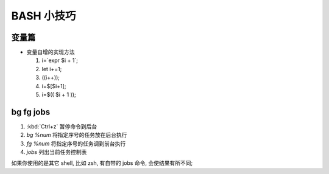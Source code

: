 BASH 小技巧
======================================================================

变量篇
------------------------------------------------------------

- 变量自增的实现方法

  #. i=`expr $i + 1`;
  #. let i+=1;
  #. ((i++));
  #. i=$[$i+1];
  #. i=$(( $i + 1 ));


bg fg jobs
------------------------------------------------------------

#. :kbd:`Ctrl+z` 暂停命令到后台
#. `bg %num` 将指定序号的任务放在后台执行
#. `fg %num` 将指定序号的任务调到前台执行
#. `jobs` 列出当前任务控制表

如果你使用的是其它 shell, 比如 zsh, 有自带的 jobs 命令, 会使结果有所不同;
